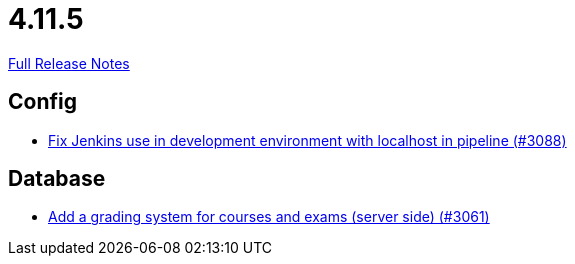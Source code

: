 // SPDX-FileCopyrightText: 2023 Artemis Changelog Contributors
//
// SPDX-License-Identifier: CC-BY-SA-4.0

= 4.11.5

link:https://github.com/ls1intum/Artemis/releases/tag/4.11.5[Full Release Notes]

== Config

* link:https://www.github.com/ls1intum/Artemis/commit/db4ea6ec9dccfb9e15e81511080d6f8494b9ba67/[Fix Jenkins use in development environment with localhost in pipeline (#3088)]


== Database

* link:https://www.github.com/ls1intum/Artemis/commit/004cc0c6c88ef5bee5b0c795c725cdc1cb74ff90/[Add a grading system for courses and exams (server side) (#3061)]
